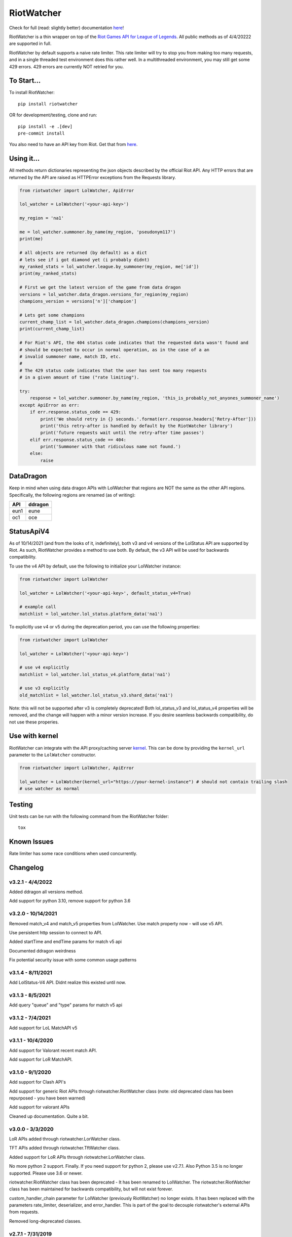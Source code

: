 RiotWatcher
===========

|pypi| |docs| |coverage| |lgmt| |black|

Check for full (read: slightly better) documentation `here <http://riot-watcher.readthedocs.io/en/latest/>`__!

RiotWatcher is a thin wrapper on top of the `Riot Games API for League
of Legends <https://developer.riotgames.com/>`__. All public methods as
of 4/4/20222 are supported in full.

RiotWatcher by default supports a naive rate limiter. This rate limiter will
try to stop you from making too many requests, and in a single threaded test
environment does this rather well. In a multithreaded environment, you may
still get some 429 errors. 429 errors are currently NOT retried for you.


To Start...
-----------

To install RiotWatcher:

::

    pip install riotwatcher

OR for development/testing, clone and run:

::

    pip install -e .[dev]
    pre-commit install

You also need to have an API key from Riot. Get that from
`here <https://developer.riotgames.com/>`__.

Using it...
-----------

All methods return dictionaries representing the json objects described
by the official Riot API. Any HTTP errors that are returned by the API are
raised as HTTPError exceptions from the Requests library.

.. code:: python

    from riotwatcher import LolWatcher, ApiError

    lol_watcher = LolWatcher('<your-api-key>')

    my_region = 'na1'

    me = lol_watcher.summoner.by_name(my_region, 'pseudonym117')
    print(me)

    # all objects are returned (by default) as a dict
    # lets see if i got diamond yet (i probably didnt)
    my_ranked_stats = lol_watcher.league.by_summoner(my_region, me['id'])
    print(my_ranked_stats)

    # First we get the latest version of the game from data dragon
    versions = lol_watcher.data_dragon.versions_for_region(my_region)
    champions_version = versions['n']['champion']

    # Lets get some champions
    current_champ_list = lol_watcher.data_dragon.champions(champions_version)
    print(current_champ_list)

    # For Riot's API, the 404 status code indicates that the requested data wasn't found and
    # should be expected to occur in normal operation, as in the case of a an
    # invalid summoner name, match ID, etc.
    #
    # The 429 status code indicates that the user has sent too many requests
    # in a given amount of time ("rate limiting").

    try:
        response = lol_watcher.summoner.by_name(my_region, 'this_is_probably_not_anyones_summoner_name')
    except ApiError as err:
        if err.response.status_code == 429:
            print('We should retry in {} seconds.'.format(err.response.headers['Retry-After']))
            print('this retry-after is handled by default by the RiotWatcher library')
            print('future requests wait until the retry-after time passes')
        elif err.response.status_code == 404:
            print('Summoner with that ridiculous name not found.')
        else:
            raise


DataDragon
----------

Keep in mind when using data dragon APIs with LolWatcher that regions are NOT the same as the other API regions.
Specifically, the following regions are renamed (as of writing):

======== ===========
**API**  **ddragon**
-------- -----------
eun1     eune
oc1      oce
======== ===========


StatusApiV4
-----------

As of 10/14/2021 (and from the looks of it, indefinitely), both v3 and v4 versions of the LolStatus API are supported by Riot.
As such, RiotWatcher provides a method to use both. By default, the v3 API will be used for backwards compatibility.

To use the v4 API by default, use the following to initialize your LolWatcher instance:

.. code:: python

    from riotwatcher import LolWatcher

    lol_watcher = LolWatcher('<your-api-key>', default_status_v4=True)

    # example call
    matchlist = lol_watcher.lol_status.platform_data('na1')

To explicitly use v4 or v5 during the deprecation period, you can use the following properties:


.. code:: python

    from riotwatcher import LolWatcher

    lol_watcher = LolWatcher('<your-api-key>')

    # use v4 explicitly
    matchlist = lol_watcher.lol_status_v4.platform_data('na1')

    # use v3 explicitly
    old_matchlist = lol_watcher.lol_status_v3.shard_data('na1')

Note: this will not be supported after v3 is completely deprecated! Both lol_status_v3 and lol_status_v4 properties will be removed,
and the change will happen with a minor version increase. If you desire seamless backwards compatibility, do not use these
properies.


Use with kernel
---------------

RiotWatcher can integrate with the API proxy/caching server `kernel <https://github.com/meraki-analytics/kernel/>`__.
This can be done by providing the ``kernel_url`` parameter to the ``LolWatcher`` constructor.

.. code:: python

    from riotwatcher import LolWatcher, ApiError

    lol_watcher = LolWatcher(kernel_url="https://your-kernel-instance") # should not contain trailing slash
    # use watcher as normal
    
Testing
-------

Unit tests can be run with the following command from the RiotWatcher folder:

::

    tox

Known Issues
------------

Rate limiter has some race conditions when used concurrently.

Changelog
---------
v3.2.1 - 4/4/2022
~~~~~~~~~~~~~~~~~
Added ddragon all versions method.

Add support for python 3.10, remove support for python 3.6

v3.2.0 - 10/14/2021
~~~~~~~~~~~~~~~~~~~
Removed match_v4 and match_v5 properties from LolWatcher. Use match property now - will use v5 API.

Use persistent http session to connect to API.

Added startTime and endTime params for match v5 api

Documented ddragon weirdness

Fix potential security issue with some common usage patterns

v3.1.4 - 8/11/2021
~~~~~~~~~~~~~~~~~~
Add LolStatus-V4 API. Didnt realize this existed until now.

v3.1.3 - 8/5/2021
~~~~~~~~~~~~~~~~~
Add query "queue" and "type" params for match v5 api

v3.1.2 - 7/4/2021
~~~~~~~~~~~~~~~~~
Add support for LoL MatchAPI v5

v3.1.1 - 10/4/2020
~~~~~~~~~~~~~~~~~~
Add support for Valorant recent match API.

Add support for LoR MatchAPI.

v3.1.0 - 9/1/2020
~~~~~~~~~~~~~~~~~
Add support for Clash API's

Add support for generic Riot APIs through riotwatcher.RiotWatcher class (note: old deprecated class has been repurposed - you have been warned)

Add support for valorant APIs

Cleaned up documentation. Quite a bit.

v3.0.0 - 3/3/2020
~~~~~~~~~~~~~~~~~

LoR APIs added through riotwatcher.LorWatcher class.

TFT APIs added through riotwatcher.TftWatcher class.

Added support for LoR APIs through riotwatcher.LorWatcher class.

No more python 2 support. Finally. If you need support for python 2, please use v2.7.1.
Also Python 3.5 is no longer supported. Please use 3.6 or newer.

riotwatcher.RiotWatcher class has been deprecated - It has been renamed to LolWatcher.
The riotwatcher.RiotWatcher class has been maintained for backwards compatibility, but
will not exist forever.

custom_handler_chain parameter for LolWatcher (previously RiotWatcher) no longer exists. 
It has been replaced with the parameters rate_limiter, deserializer, and error_handler.
This is part of the goal to decouple riotwatcher's external APIs from requests.

Removed long-deprecated classes.

v2.7.1 - 7/31/2019
~~~~~~~~~~~~~~~~~~

Fixed issue with using kernel on regions other than NA.

v2.7.0 - 7/30/2019
~~~~~~~~~~~~~~~~~~

Add support for connecting to `kernel <https://github.com/meraki-analytics/kernel/>`__.

General cleanup

v2.6.0 - 5/7/2019
~~~~~~~~~~~~~~~~~

Removed deprecated v3 endpoints

Add support for league v4 entry/by-summoner and entry/queue/tier/division endpoints


Added warning log when deprecated endpoint is used

Added support for timeout parameter. Example:

.. code:: python

    from riotwatcher import RiotWatcher, TimeoutError
    
    watcher = RiotWatcher('<your-api-key>', timeout=2.5) # timeout is in seconds
    try:
        watcher.summoner.by_name('na1', 'pseudonym117')
    except TimeoutError:
        print('timed out getting summoner')

v2.5.0 - 1/7/2019
~~~~~~~~~~~~~~~~~

Added v4 API support

Changed exceptions to custom exception (ApiError) from requests exception.
Change is backwards compatible until at least version v2.6. After that,
catching HTTPError will no loger be supported.

BREAKING:

RequestHandler.preview_static_request and RequestHandler.after_static_request no longer recieve
version and locale directly as parameters. Should instead use URL. This API is undocumented,
but technically broken by some ddragon related changes.

Switched tests to use pytest + tox from unittest and remembering to run each
python version supported.

Added coverage measurements when running tests.

Moved source into src folder.

Added integration tests.

Moved URL writing into separate modules.

Removed StaticData API (RIP)

Removed champions.all and champions.by_id (RIP)

v2.4.0 - 8/23/2018
~~~~~~~~~~~~~~~~~~

Added DDragon API support

Added support for champion rotaion API

v2.3.0 - 6/3/2018
~~~~~~~~~~~~~~~~~

Fixed issue #88 (recent matchlist endpoint deprecated)

Removed riotewatcher.legacy namespace and API. Please (finally) update to the
v3 API.

v2.2.2 - 4/2/2018
~~~~~~~~~~~~~~~~~

Fixed issue #84 where old endpoint was in examples

Added league.by_id endpoint

Fixed a few documentation issues


v2.2.1 - 12/28/2017
~~~~~~~~~~~~~~~~~~~

Fixed issue #83 where lower non-1 limits sent by riot would cause an exception
intead of being handled correctly.

Also added unit tests to Limit class. Because tests are good.

v2.2.0 - 12/1/2017
~~~~~~~~~~~~~~~~~~

Completely removed masteries and runes APIs

Added ThirdPartyCode API

Fixed some documentation typos

Learned what PyLint is and used it.

Legacy interface is to be removed with next non-bugfix version.
Time to adapt to proper usage of v3 interfaces!

v2.1.0 - 10/9/2017
~~~~~~~~~~~~~~~~~~

Service Rate limits now actually respected!

A bunch of random doc fixes... other non-insteresting stuff. etc.

v2.0.3 - 10/3/2017
~~~~~~~~~~~~~~~~~~

Many fixes to documentation and automatic test runners (no pypi version)

Fixed defect #80 (booleans not converted to lower case in requests)

v2.0.2 - 7/25/2017
~~~~~~~~~~~~~~~~~~

Python 2 Support

Fixed a bunch of PEP violations and fixed comments format.

v2.0.1 - 7/18/2017
~~~~~~~~~~~~~~~~~~

fixed nasty packaging bug rendering everything unusable. Oops.

v2.0.0 - 7/18/2017
~~~~~~~~~~~~~~~~~~

v3 API support.

Huge refactor of code, many old calls broken.

Rate limiting added by default, can be removed/replaced.

v1.3.2 - 11/16/2015
~~~~~~~~~~~~~~~~~~~

fixed issue with special characters in names in get_summoners method
(issue #28)

fixed bug in matchlist API causing requests for past seasons to fail,
added constants for each possible season. (issue #44)

fixed bug introduced in pull request #35
(method of checked for what exception is thrown changed from what was
documented) - old method should work now. (issue #43)

v1.3.1 - 10/24/2015
~~~~~~~~~~~~~~~~~~~

removed match history functions, as these were deprecated.

v1.3 - 7/29/2015
~~~~~~~~~~~~~~~~

merged pull requests to (done at previous date, changelog not updated):
 - use matchlist endpoint
 - use nemesis draft
 - use riot attribution
 - get master tier

fixed issue with merged matchlist endpoint tests
fixed issue #24 in readme
added black market brawlers constants

v1.2.5 - 3/8/2015
~~~~~~~~~~~~~~~~~

fixed issue with __init__.py not importing the correct packages

v1.2.4 - 2/13/2015
~~~~~~~~~~~~~~~~~~

Added current-game-v1.0 and featured-games-v1.0 api's

v1.2.3 - 12/31/2014
~~~~~~~~~~~~~~~~~~~

Fixed bug/undocumented feature when getting a single summoner with space
in the name. Also added static method
``RiotWatcher.sanitize_name(name)`` for stripping special characters
from summoner names.

v1.2.2 - 12/22/2014
~~~~~~~~~~~~~~~~~~~

Tiny changes, function signature of get\_summoner changed, to get by ID
the keyword is now ``_id``, not ``id``, tests updated to reflect this

Some game constants updated, if anyone has actually been using them.

v1.2.1 - 10/14/2014
~~~~~~~~~~~~~~~~~~~

Add lol-status API. not a huge thing but i had time to do it.

v1.2 - 9/4/2014
~~~~~~~~~~~~~~~

Added Match and MatchHistory APIs! Also are somewhat tested, but query
parameters are not tested.

Added some new constants. Probably not useful, but who knows. Maybe
someone will want them.

Some code changed to look slightly nicer too.

v1.1.8 - 9/4/2014
~~~~~~~~~~~~~~~~~

Updated APIs supported. Updated APIs:

-  league-v2.5
-  team-v2.4

Don't worry, support for match data is coming. I just wanted to commit
these changes first, since they already had tests.

v1.1.7 - 8/10/2014
~~~~~~~~~~~~~~~~~~

Fixed issue #4 (forgot to change a number, oops) and made it much much
less likely for me to do it again (moved api version part of url into a
different method just to be sure I don't mess it up).

Also there are now TESTS!! WOO! Everyone rejoice. They aren't very good
tests though, so don't be too excited. BUT if they should detect if
there's a clear issue in the API wrapper.

Oh and some better formatting done (spaces not tabs, more consistent
indentation, etc.). Should be no functional difference at all.

v1.1.6 - 6/19/2014
~~~~~~~~~~~~~~~~~~

Added support for regional proxies, because EUW broke without it

v1.1.5 - 5/9/2014
~~~~~~~~~~~~~~~~~

Cause what do version numbers really mean anyways?

Actually add endpoints to league API that I just forgot to add. Change
is NOT backwards compatible, any use of the old league api calls will
need to be changed, in addition to the riot changes.

Newly supported API's: - league-v2.4 - team-v2.3

v1.1.1 - 5/3/2014
~~~~~~~~~~~~~~~~~

Fix issue with static calls, namely that they didn't do anything right
before. Now they work.

v1.1 - 4/29/2014
~~~~~~~~~~~~~~~~

Updated to latest API versions, now supported API's are:

-  champion-v1.2
-  game-v1.3
-  league-v2.3
-  lol-static-data-v1.2
-  stats-v1.3
-  summoner-v1.4
-  team-v2.2

Changes are NOT backwards compatible, you will need to update any code
that used an old API version. Check `Riots
documentation <https://developer.riotgames.com/change-history>`__ for
more information on what changes were made

v1.0.2 - 2/25/2014
~~~~~~~~~~~~~~~~~~

Added Riots new methods to get teams by id. In methods
'get\_teams(team\_ids, region)' and 'get\_team(team\_id, region)'.

v1.0.1a
~~~~~~~

Alpha only, experimental rate limiting added

v1.0
~~~~

Initial release

Attribution
~~~~~~~~~~~

RiotWatcher isn't endorsed by Riot Games and doesn't reflect the views or
opinions of Riot Games or anyone officially involved in producing or managing
*League of Legends*. *League of Legends* and Riot Games are trademarks or
registered trademarks ofRiot Games, Inc.
*League of Legends* (c) Riot Games, Inc.


.. |pypi| image:: https://img.shields.io/pypi/v/riotwatcher.svg
  :target: https://pypi.python.org/pypi/riotwatcher
  :alt: Latest version released on PyPi

.. |docs| image:: https://readthedocs.org/projects/riot-watcher/badge/?version=latest
  :target: http://riot-watcher.readthedocs.io/en/latest/?badge=latest
  :alt: Documentation Status

.. |coverage| image:: https://img.shields.io/codecov/c/gh/pseudonym117/Riot-Watcher.svg
  :target: https://codecov.io/gh/pseudonym117/Riot-Watcher
  :alt: Test coverage

.. |lgmt| image:: https://img.shields.io/lgtm/grade/python/g/pseudonym117/Riot-Watcher.svg?logo=lgtm&logoWidth=18
  :target: https://lgtm.com/projects/g/pseudonym117/Riot-Watcher/context:python
  :alt: Code quality

.. |black| image:: https://img.shields.io/badge/code%20style-black-000000.svg
  :target: https://github.com/ambv/black
  :alt: Code style
